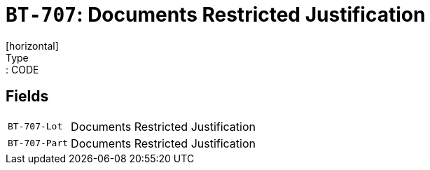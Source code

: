 = `BT-707`: Documents Restricted Justification
[horizontal]
Type:: CODE
== Fields
[horizontal]
  `BT-707-Lot`:: Documents Restricted Justification
  `BT-707-Part`:: Documents Restricted Justification
